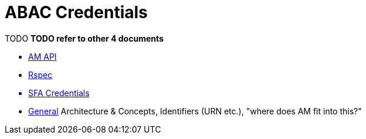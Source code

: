 = ABAC Credentials

TODO
*TODO refer to other 4 documents*

- link:federation-am-api.html[AM API]
- link:rspec.html[Rspec]
- link:credential-sfa.html[SFA Credentials]
- link:general.html[General] Architecture & Concepts, Identifiers (URN etc.), "where does AM fit into this?"


